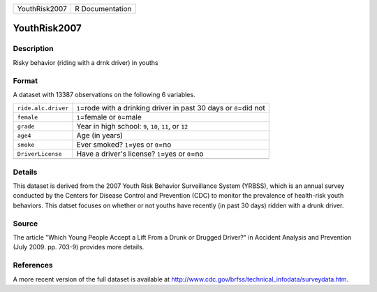 +---------------+-----------------+
| YouthRisk2007 | R Documentation |
+---------------+-----------------+

YouthRisk2007
-------------

Description
~~~~~~~~~~~

Risky behavior (riding with a drnk driver) in youths

Format
~~~~~~

A dataset with 13387 observations on the following 6 variables.

+-----------------------------------+-----------------------------------+
| ``ride.alc.driver``               | ``1``\ =rode with a drinking      |
|                                   | driver in past 30 days or         |
|                                   | ``0``\ =did not                   |
+-----------------------------------+-----------------------------------+
| ``female``                        | ``1``\ =female or ``0``\ =male    |
+-----------------------------------+-----------------------------------+
| ``grade``                         | Year in high school: ``9``,       |
|                                   | ``10``, ``11``, or ``12``         |
+-----------------------------------+-----------------------------------+
| ``age4``                          | Age (in years)                    |
+-----------------------------------+-----------------------------------+
| ``smoke``                         | Ever smoked? ``1``\ =yes or       |
|                                   | ``0``\ =no                        |
+-----------------------------------+-----------------------------------+
| ``DriverLicense``                 | Have a driver's license?          |
|                                   | ``1``\ =yes or ``0``\ =no         |
+-----------------------------------+-----------------------------------+
|                                   |                                   |
+-----------------------------------+-----------------------------------+

Details
~~~~~~~

This dataset is derived from the 2007 Youth Risk Behavior Surveillance
System (YRBSS), which is an annual survey conducted by the Centers for
Disease Control and Prevention (CDC) to monitor the prevalence of
health-risk youth behaviors. This datset focuses on whether or not
youths have recently (in past 30 days) ridden with a drunk driver.

Source
~~~~~~

The article "Which Young People Accept a Lift From a Drunk or Drugged
Driver?" in Accident Analysis and Prevention (July 2009. pp. 703-9)
provides more details.

References
~~~~~~~~~~

A more recent version of the full dataset is available at
http://www.cdc.gov/brfss/technical_infodata/surveydata.htm.
